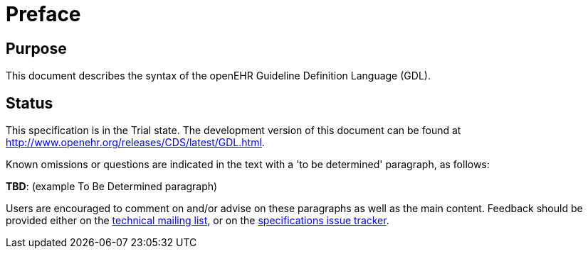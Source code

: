 = Preface

== Purpose

This document describes the syntax of the openEHR Guideline Definition Language (GDL).

== Status

This specification is in the Trial state. The development version of this document can be found at http://www.openehr.org/releases/CDS/latest/GDL.html.

Known omissions or questions are indicated in the text with a 'to be determined' paragraph, as follows:
[.tbd]
*TBD*: (example To Be Determined paragraph)

Users are encouraged to comment on and/or advise on these paragraphs as well as the main content.  Feedback should be provided either on the http://lists.openehr.org/mailman/listinfo/openehr-technical_lists.openehr.org[technical mailing list], or on the https://openehr.atlassian.net/browse/SPECPR/?selectedTab=com.atlassian.jira.jira-projects-plugin:issues-panel[specifications issue tracker].



